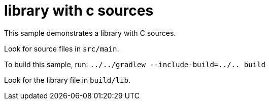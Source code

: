 = library with c sources

This sample demonstrates a library with C sources.

Look for source files in `src/main`.

To build this sample, run: `../../gradlew --include-build=../.. build`

Look for the library file in `build/lib`.